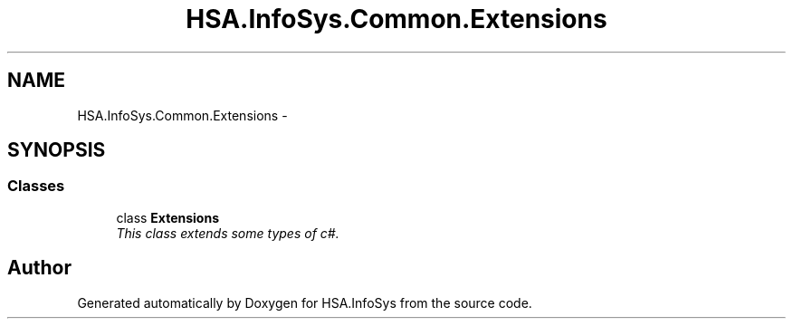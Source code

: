 .TH "HSA.InfoSys.Common.Extensions" 3 "Fri Jul 5 2013" "Version 1.0" "HSA.InfoSys" \" -*- nroff -*-
.ad l
.nh
.SH NAME
HSA.InfoSys.Common.Extensions \- 
.SH SYNOPSIS
.br
.PP
.SS "Classes"

.in +1c
.ti -1c
.RI "class \fBExtensions\fP"
.br
.RI "\fIThis class extends some types of c#\&. \fP"
.in -1c
.SH "Author"
.PP 
Generated automatically by Doxygen for HSA\&.InfoSys from the source code\&.
